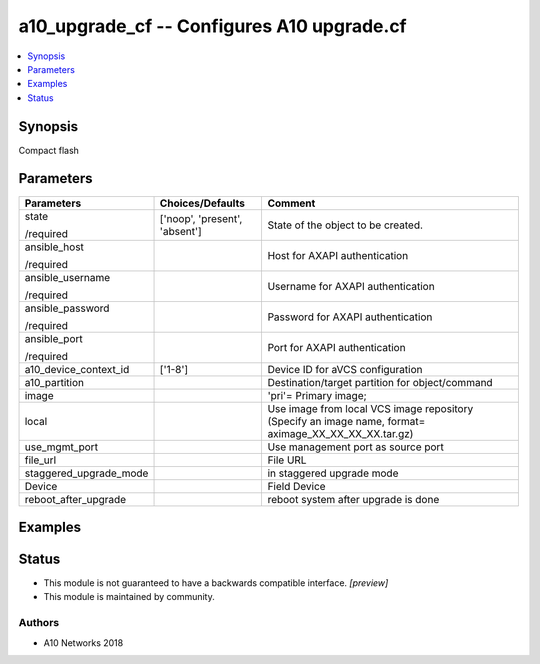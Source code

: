 .. _a10_upgrade_cf_module:


a10_upgrade_cf -- Configures A10 upgrade.cf
===========================================

.. contents::
   :local:
   :depth: 1


Synopsis
--------

Compact flash






Parameters
----------

+------------------------+-------------------------------+-------------------------------------------------------------------------------------------------------+
| Parameters             | Choices/Defaults              | Comment                                                                                               |
|                        |                               |                                                                                                       |
|                        |                               |                                                                                                       |
+========================+===============================+=======================================================================================================+
| state                  | ['noop', 'present', 'absent'] | State of the object to be created.                                                                    |
|                        |                               |                                                                                                       |
| /required              |                               |                                                                                                       |
+------------------------+-------------------------------+-------------------------------------------------------------------------------------------------------+
| ansible_host           |                               | Host for AXAPI authentication                                                                         |
|                        |                               |                                                                                                       |
| /required              |                               |                                                                                                       |
+------------------------+-------------------------------+-------------------------------------------------------------------------------------------------------+
| ansible_username       |                               | Username for AXAPI authentication                                                                     |
|                        |                               |                                                                                                       |
| /required              |                               |                                                                                                       |
+------------------------+-------------------------------+-------------------------------------------------------------------------------------------------------+
| ansible_password       |                               | Password for AXAPI authentication                                                                     |
|                        |                               |                                                                                                       |
| /required              |                               |                                                                                                       |
+------------------------+-------------------------------+-------------------------------------------------------------------------------------------------------+
| ansible_port           |                               | Port for AXAPI authentication                                                                         |
|                        |                               |                                                                                                       |
| /required              |                               |                                                                                                       |
+------------------------+-------------------------------+-------------------------------------------------------------------------------------------------------+
| a10_device_context_id  | ['1-8']                       | Device ID for aVCS configuration                                                                      |
|                        |                               |                                                                                                       |
|                        |                               |                                                                                                       |
+------------------------+-------------------------------+-------------------------------------------------------------------------------------------------------+
| a10_partition          |                               | Destination/target partition for object/command                                                       |
|                        |                               |                                                                                                       |
|                        |                               |                                                                                                       |
+------------------------+-------------------------------+-------------------------------------------------------------------------------------------------------+
| image                  |                               | 'pri'= Primary image;                                                                                 |
|                        |                               |                                                                                                       |
|                        |                               |                                                                                                       |
+------------------------+-------------------------------+-------------------------------------------------------------------------------------------------------+
| local                  |                               | Use image from local VCS image repository (Specify an image name, format= aximage_XX_XX_XX_XX.tar.gz) |
|                        |                               |                                                                                                       |
|                        |                               |                                                                                                       |
+------------------------+-------------------------------+-------------------------------------------------------------------------------------------------------+
| use_mgmt_port          |                               | Use management port as source port                                                                    |
|                        |                               |                                                                                                       |
|                        |                               |                                                                                                       |
+------------------------+-------------------------------+-------------------------------------------------------------------------------------------------------+
| file_url               |                               | File URL                                                                                              |
|                        |                               |                                                                                                       |
|                        |                               |                                                                                                       |
+------------------------+-------------------------------+-------------------------------------------------------------------------------------------------------+
| staggered_upgrade_mode |                               | in staggered upgrade mode                                                                             |
|                        |                               |                                                                                                       |
|                        |                               |                                                                                                       |
+------------------------+-------------------------------+-------------------------------------------------------------------------------------------------------+
| Device                 |                               | Field Device                                                                                          |
|                        |                               |                                                                                                       |
|                        |                               |                                                                                                       |
+------------------------+-------------------------------+-------------------------------------------------------------------------------------------------------+
| reboot_after_upgrade   |                               | reboot system after upgrade is done                                                                   |
|                        |                               |                                                                                                       |
|                        |                               |                                                                                                       |
+------------------------+-------------------------------+-------------------------------------------------------------------------------------------------------+







Examples
--------

.. code-block:: yaml+jinja

    





Status
------




- This module is not guaranteed to have a backwards compatible interface. *[preview]*


- This module is maintained by community.



Authors
~~~~~~~

- A10 Networks 2018

